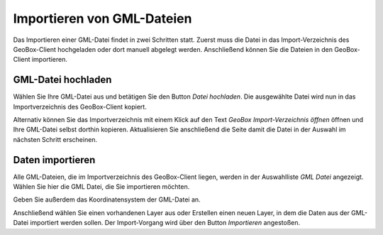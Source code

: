 Importieren von GML-Dateien
-------------------------------

Das Importieren einer GML-Datei findet in zwei Schritten statt. Zuerst muss die Datei in das Import-Verzeichnis des GeoBox-Client hochgeladen oder dort manuell abgelegt werden. Anschließend können Sie die Dateien in den GeoBox-Client importieren.

GML-Datei hochladen
'''''''''''''''''''''''

Wählen Sie Ihre GML-Datei aus und betätigen Sie den Button `Datei hochladen`. Die ausgewählte Datei wird nun in das Importverzeichnis des GeoBox-Client kopiert.

Alternativ können Sie das Importverzeichnis mit einem Klick auf den Text `GeoBox Import-Verzeichnis öffnen` öffnen und Ihre GML-Datei selbst dorthin kopieren. Aktualisieren Sie anschließend die Seite damit die Datei in der Auswahl im nächsten Schritt erscheinen.

Daten importieren
'''''''''''''''''

Alle GML-Dateien, die im Importverzeichnis des GeoBox-Client liegen, werden in der Auswahlliste `GML Datei` angezeigt. Wählen Sie hier die GML Datei, die Sie importieren möchten.

Geben Sie außerdem das Koordinatensystem der GML-Datei an.

Anschließend wählen Sie einen vorhandenen Layer aus oder Erstellen einen neuen Layer, in dem die Daten aus der GML-Datei importiert werden sollen.
Der Import-Vorgang wird über den Button `Importieren` angestoßen.